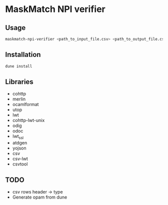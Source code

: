 * MaskMatch NPI verifier
** Usage
   #+BEGIN_SRC bash
   maskmatch-npi-verifier <path_to_input_file.csv> <path_to_output_file.csv>
   #+END_SRC
** Installation
   #+BEGIN_SRC bash
   dune install
   #+END_SRC
** Libraries
   - cohttp
   - merlin
   - ocamlformat
   - utop
   - lwt
   - cohttp-lwt-unix
   - odig
   - odoc
   - lwt_ssl
   - atdgen
   - yojson
   - csv
   - csv-lwt
   - csvtool
** TODO
   - csv rows header -> type
   - Generate opam from dune
